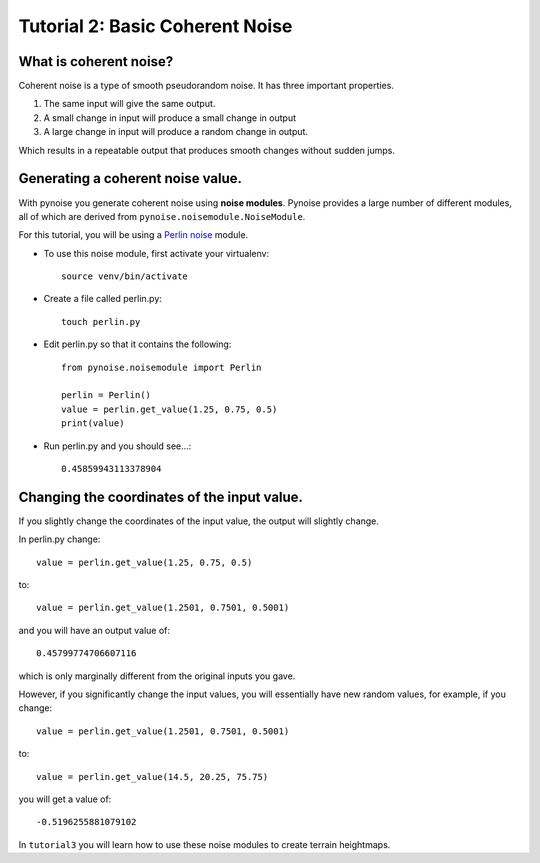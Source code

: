 Tutorial 2: Basic Coherent Noise
================================

What is coherent noise?
-----------------------

Coherent noise is a type of smooth pseudorandom noise. It has three important
properties.

1. The same input will give the same output.
2. A small change in input will produce a small change in output
3. A large change in input will produce a random change in output.

Which results in a repeatable output that produces smooth changes without sudden
jumps.

Generating a coherent noise value.
----------------------------------

With pynoise you generate coherent noise using **noise modules**. Pynoise provides
a large number of different modules, all of which are derived from
``pynoise.noisemodule.NoiseModule``.

For this tutorial, you will be using a
`Perlin noise <https://en.wikipedia.org/wiki/Perlin_noise>`_ module.

- To use this noise module, first activate your virtualenv::

    source venv/bin/activate

- Create a file called perlin.py::

    touch perlin.py

- Edit perlin.py so that it contains the following::

    from pynoise.noisemodule import Perlin

    perlin = Perlin()
    value = perlin.get_value(1.25, 0.75, 0.5)
    print(value)

- Run perlin.py and you should see...::

    0.45859943113378904

Changing the coordinates of the input value.
--------------------------------------------

If you slightly change the coordinates of the input value, the output will
slightly change.

In perlin.py change::

    value = perlin.get_value(1.25, 0.75, 0.5)
to::

   value = perlin.get_value(1.2501, 0.7501, 0.5001)

and you will have an output value of::

   0.45799774706607116

which is only marginally different from the original inputs you gave.

However, if you significantly change the input values, you will essentially
have new random values, for example, if you change::

   value = perlin.get_value(1.2501, 0.7501, 0.5001)
to::

   value = perlin.get_value(14.5, 20.25, 75.75)
you will get a value of::

   -0.5196255881079102

In ``tutorial3`` you will learn how to use these noise modules to create terrain
heightmaps.
